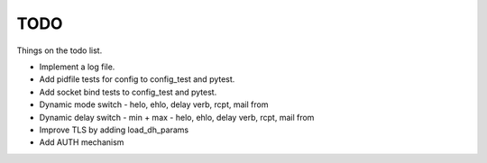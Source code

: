 .. _todo:

====
TODO
====

Things on the todo list.

- Implement a log file.
- Add pidfile tests for config to config_test and pytest.
- Add socket bind tests to config_test and pytest.
- Dynamic mode switch  - helo, ehlo, delay verb, rcpt, mail from
- Dynamic delay switch - min + max - helo, ehlo, delay verb, rcpt, mail from
- Improve TLS by adding load_dh_params
- Add AUTH mechanism

